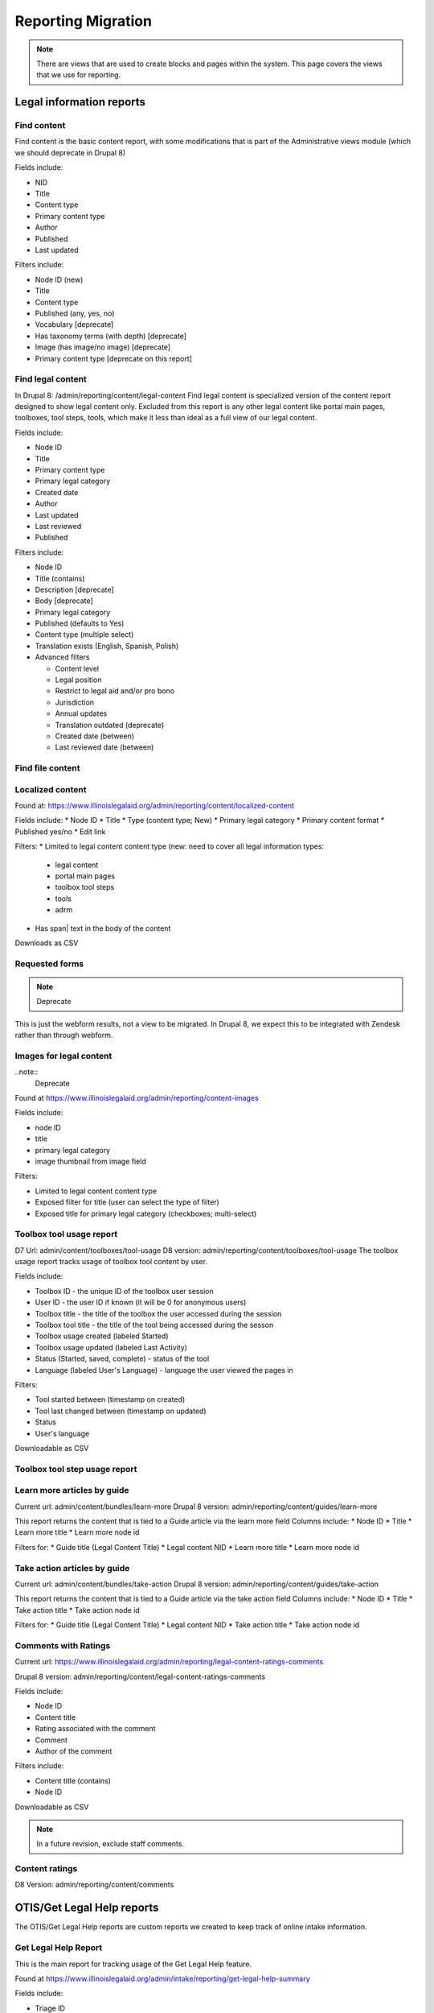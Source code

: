 ============================
Reporting Migration
============================

.. note::
   There are views that are used to create blocks and pages within the system.  This page covers the views that we use for reporting.
   
Legal information reports
===========================

Find content
--------------
Find content is the basic content report, with some modifications that is part of the Administrative views module (which we should deprecate in Drupal 8)

Fields include:

* NID
* Title
* Content type
* Primary content type
* Author
* Published
* Last updated

Filters include:

* Node ID (new)
* Title
* Content type
* Published (any, yes, no)
* Vocabulary [deprecate]
* Has taxonomy terms (with depth) [deprecate]
* Image (has image/no image) [deprecate]
* Primary content type [deprecate on this report]


Find legal content
--------------------
In Drupal 8: /admin/reporting/content/legal-content
Find legal content is specialized version of the content report designed to show legal content only.  Excluded from this report is any other legal content like portal main pages, toolboxes, tool steps, tools, which make it less than ideal as a full view of our legal content.

Fields include:

* Node ID
* Title
* Primary content type
* Primary legal category
* Created date
* Author
* Last updated
* Last reviewed
* Published

Filters include:

* Node ID
* Title (contains)
* Description [deprecate]
* Body [deprecate]
* Primary legal category
* Published (defaults to Yes)
* Content type (multiple select)
* Translation exists (English, Spanish, Polish)
* Advanced filters

  * Content level
  * Legal position
  * Restrict to legal aid and/or pro bono
  * Jurisdiction
  * Annual updates
  * Translation outdated (deprecate)
  * Created date (between)
  * Last reviewed date (between)


Find file content
------------------

Localized content
-------------------

Found at: https://www.illinoislegalaid.org/admin/reporting/content/localized-content


Fields include:
* Node ID
* Title
* Type (content type; New)
* Primary legal category
* Primary content format
* Published yes/no
* Edit link

Filters:
* Limited to legal content content type (new:  need to cover all legal information types:

  * legal content
  * portal main pages
  * toolbox tool steps
  * tools
  * adrm

* Has span| text in the body of the content

Downloads as CSV

Requested forms 
----------------
.. note:: 
   Deprecate

This is just the webform results, not a view to be migrated. In Drupal 8, we expect this to be integrated with Zendesk rather than through webform.

Images for legal content
-------------------------

..note::
  Deprecate 

Found at https://www.illinoislegalaid.org/admin/reporting/content-images

Fields include:

* node ID
* title
* primary legal category
* image thumbnail from image field

Filters:

* Limited to legal content content type
* Exposed filter for title (user can select the type of filter)
* Exposed title for primary legal category (checkboxes; multi-select)

Toolbox tool usage report
--------------------------
D7 Url: admin/content/toolboxes/tool-usage
D8 version: admin/reporting/content/toolboxes/tool-usage
The toolbox usage report tracks usage of toolbox tool content by user.  

Fields include:

* Toolbox ID - the unique ID of the toolbox user session
* User ID - the user ID if known (it will be 0 for anonymous users)
* Toolbox title - the title of the toolbox the user accessed during the session
* Toolbox tool title - the title of the tool being accessed during the sesson
* Toolbox usage created (labeled Started)
* Toolbox usage updated (labeled Last Activity)
* Status (Started, saved, complete) - status of the tool
* Language (labeled User's Language) - language the user viewed the pages in

Filters:

* Tool started between (timestamp on created)
* Tool last changed between (timestamp on updated)
* Status
* User's language

Downloadable as CSV



Toolbox tool step usage report
--------------------------------

Learn more articles by guide
-----------------------------
Current url: admin/content/bundles/learn-more
Drupal 8 version:  admin/reporting/content/guides/learn-more

This report returns the content that is tied to a Guide article via the learn more field
Columns include:
* Node ID
* Title
* Learn more title
* Learn more node id

Filters for:
* Guide title (Legal Content Title)
* Legal content NID 
* Learn more title
* Learn more node id

Take action articles by guide
-------------------------------
Current url: admin/content/bundles/take-action
Drupal 8 version:  admin/reporting/content/guides/take-action


This report returns the content that is tied to a Guide article via the take action field
Columns include:
* Node ID
* Title
* Take action title
* Take action node id

Filters for:
* Guide title (Legal Content Title)
* Legal content NID 
* Take action title
* Take action node id

Comments with Ratings
----------------------
Current url: https://www.illinoislegalaid.org/admin/reporting/legal-content-ratings-comments

Drupal 8 version:
admin/reporting/content/legal-content-ratings-comments

Fields include:

* Node ID
* Content title
* Rating associated with the comment
* Comment
* Author of the comment

Filters include:

* Content title (contains)
* Node ID

Downloadable as CSV


.. note:: 
   In a future revision, exclude staff comments.

Content ratings
------------------
D8 Version: admin/reporting/content/comments

OTIS/Get Legal Help reports
============================
The OTIS/Get Legal Help reports are custom reports we created to keep track of online intake information.

Get Legal Help Report
-----------------------
This is the main report for tracking usage of the Get Legal Help feature.

Found at https://www.illinoislegalaid.org/admin/intake/reporting/get-legal-help-summary

Fields include:

* Triage ID
* Created
* Zip code
* Over-income (yes or no)
* Household size
* Legal problem
* Help type sought
* Triage status

Filters include:

* Help type (lawyer, forms, information)
* Start date
* End date
* Legal issues

Exportable as a CSV

Should include:
* filter for zip code
* column for county
* filter for zip code

Referral History
-------------------
Found at admin/reporting/get-legal-help/referrals

Fields include:

* Referral ID
* Title of the service the user was referred to
* County of the user
* Over-income status
* Referral date
* Problem history

Includes filter for:

* Referral date (between)
* County
* Legal issue

Should include:

* Organization
* A way to export the data
* Explanation of over income statuses
* Triage User ID


May need to review:

* Whether the problem field is correct or not

Referral Count Report
-----------------------
Includes:

* Number of referrals made to a service
* Title of the service

Has filters for:

* Referral date (between)
* County
* Legal issue

Should include:

* Organization name
* A way to export the data

eTransfers report
-------------------
The eTransfers report shows all instances of Get Legal Help where the user got past the basic Get Legal Help pages and into the OTIS funnel.  

Has fields for:

* Triage ID
* Intake organization name
* Location
* Service
* Date of intake
* Intake status
* Zip code
* County
* Gender
* Race
* Ethnicity
* Marital status
* Legal problem

Has filters for:

* Start and end dates
* Organization name
* Service
* Legal issue
* Intake status
* Source (to account for ILAO's modal, program widget, etc).

Should have:
* Filter for zip code
* Filter for county

Organization Report
^^^^^^^^^^^^^^^^^^^^^
There are also organization specific intake reports that mirror the etransfer report at admin/organizations/reporting/intake-report that can also be exported


SMS OAS Survey report
----------------------
We have one SMS-based survey created that ties into Webform to follow up with users who complete an online intake application.  This view displays the data associated with that survey along with OTIS information.

Fields include:

* triage user ID
* intake date
* survey submission date
* zip code
* legal issue
* service
* location
* organization
* survey responses

Filters include:

* survey date (beginning/ending range)
* organization name
* callback type
* legal issue



User reports
=============

The people reports are based off of the administrative views module, which should probably not be used in Drupal 8.

All of these reports are exportable as CSV.

People
--------
The people report should include:

* Last name
* First name
* Email
* Roles
* Active (as yes/no)
* Create date
* Last access date
* Member type
* Participates in user tests (yes/no)
* Operations to edit or cancel account

Filters should include:

* First name (contains)
* Last name (contains)
* Email (contains)
* Has roles (any, yes/no)
* Roles (multi-select)
* Active
* Member type
* Participate in user test (all, yes, no)
* Joined between dates

Never validated accounts
--------------------------
This report shows all users who registered on the website but then did not activate their account.  These users are automatically deleted after [x] days.

It is a mirror of the people report but limited to users who:

* have a last access date of less than Jan 1, 2015
* have an empty internal organization value

User demographics report
--------------------------
Similar to the people table, this report lets us export user demographic data and includes fields for:

* email
* first name
* last name
* role(s)
* member type
* year born
* gender
* zip code
* language preferences
* last login
* date joined

Filters:

* roles
* date joined between
* gender
* language preference
* zip code (with options for filter type)
* year born (with options for filter type)

Needs:
* Participate in user test (all, yes, no) filter

Board, staff, YPB users
------------------------
We use this report to filter users with an "internal organization" role so that we can control who shows up on the board, staff, and YPB pages in the About Us section.

The report should include:

* User name
* Last name
* First name
* Company/Organization 
* Biography
* Internal organization
* Internal title
* Roles
* Edit link

The report should be filtered on:

* Active users
* Has one or more internal roles (this should be exposed)

Login Report
----------------
This report shows the number of times a user has logged into the website.

The report should include:

* user ID
* email
* first name
* last name
* roles
* member type
* first log in
* last log in
* total number of logins
* frequency of logins

Additional reports
===================

SMS Reports
-------------
These are all of a status of "TBD"

* List of campaigns
* Campaign keywords
* Campaign summary report
* Campaign interactions report
* Legal content sharing report
   

